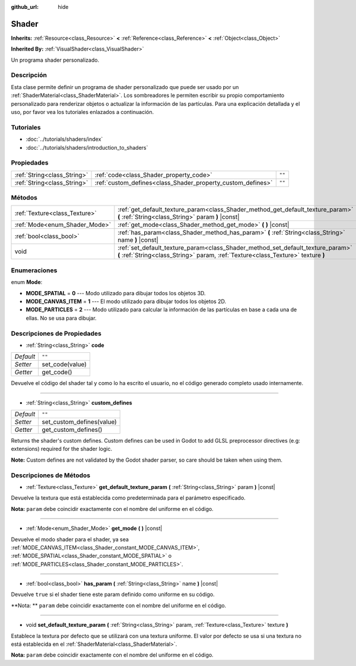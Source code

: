 :github_url: hide

.. Generated automatically by doc/tools/make_rst.py in Godot's source tree.
.. DO NOT EDIT THIS FILE, but the Shader.xml source instead.
.. The source is found in doc/classes or modules/<name>/doc_classes.

.. _class_Shader:

Shader
======

**Inherits:** :ref:`Resource<class_Resource>` **<** :ref:`Reference<class_Reference>` **<** :ref:`Object<class_Object>`

**Inherited By:** :ref:`VisualShader<class_VisualShader>`

Un programa shader personalizado.

Descripción
----------------------

Esta clase permite definir un programa de shader personalizado que puede ser usado por un :ref:`ShaderMaterial<class_ShaderMaterial>`. Los sombreadores le permiten escribir su propio comportamiento personalizado para renderizar objetos o actualizar la información de las partículas. Para una explicación detallada y el uso, por favor vea los tutoriales enlazados a continuación.

Tutoriales
--------------------

- :doc:`../tutorials/shaders/index`

- :doc:`../tutorials/shaders/introduction_to_shaders`

Propiedades
----------------------

+-----------------------------+-------------------------------------------------------------+--------+
| :ref:`String<class_String>` | :ref:`code<class_Shader_property_code>`                     | ``""`` |
+-----------------------------+-------------------------------------------------------------+--------+
| :ref:`String<class_String>` | :ref:`custom_defines<class_Shader_property_custom_defines>` | ``""`` |
+-----------------------------+-------------------------------------------------------------+--------+

Métodos
--------------

+-------------------------------+----------------------------------------------------------------------------------------------------------------------------------------------------------------------+
| :ref:`Texture<class_Texture>` | :ref:`get_default_texture_param<class_Shader_method_get_default_texture_param>` **(** :ref:`String<class_String>` param **)** |const|                                |
+-------------------------------+----------------------------------------------------------------------------------------------------------------------------------------------------------------------+
| :ref:`Mode<enum_Shader_Mode>` | :ref:`get_mode<class_Shader_method_get_mode>` **(** **)** |const|                                                                                                    |
+-------------------------------+----------------------------------------------------------------------------------------------------------------------------------------------------------------------+
| :ref:`bool<class_bool>`       | :ref:`has_param<class_Shader_method_has_param>` **(** :ref:`String<class_String>` name **)** |const|                                                                 |
+-------------------------------+----------------------------------------------------------------------------------------------------------------------------------------------------------------------+
| void                          | :ref:`set_default_texture_param<class_Shader_method_set_default_texture_param>` **(** :ref:`String<class_String>` param, :ref:`Texture<class_Texture>` texture **)** |
+-------------------------------+----------------------------------------------------------------------------------------------------------------------------------------------------------------------+

Enumeraciones
--------------------------

.. _enum_Shader_Mode:

.. _class_Shader_constant_MODE_SPATIAL:

.. _class_Shader_constant_MODE_CANVAS_ITEM:

.. _class_Shader_constant_MODE_PARTICLES:

enum **Mode**:

- **MODE_SPATIAL** = **0** --- Modo utilizado para dibujar todos los objetos 3D.

- **MODE_CANVAS_ITEM** = **1** --- El modo utilizado para dibujar todos los objetos 2D.

- **MODE_PARTICLES** = **2** --- Modo utilizado para calcular la información de las partículas en base a cada una de ellas. No se usa para dibujar.

Descripciones de Propiedades
--------------------------------------------------------

.. _class_Shader_property_code:

- :ref:`String<class_String>` **code**

+-----------+-----------------+
| *Default* | ``""``          |
+-----------+-----------------+
| *Setter*  | set_code(value) |
+-----------+-----------------+
| *Getter*  | get_code()      |
+-----------+-----------------+

Devuelve el código del shader tal y como lo ha escrito el usuario, no el código generado completo usado internamente.

----

.. _class_Shader_property_custom_defines:

- :ref:`String<class_String>` **custom_defines**

+-----------+---------------------------+
| *Default* | ``""``                    |
+-----------+---------------------------+
| *Setter*  | set_custom_defines(value) |
+-----------+---------------------------+
| *Getter*  | get_custom_defines()      |
+-----------+---------------------------+

Returns the shader's custom defines. Custom defines can be used in Godot to add GLSL preprocessor directives (e.g: extensions) required for the shader logic.

\ **Note:** Custom defines are not validated by the Godot shader parser, so care should be taken when using them.

Descripciones de Métodos
------------------------------------------------

.. _class_Shader_method_get_default_texture_param:

- :ref:`Texture<class_Texture>` **get_default_texture_param** **(** :ref:`String<class_String>` param **)** |const|

Devuelve la textura que está establecida como predeterminada para el parámetro especificado.

\ **Nota:** ``param`` debe coincidir exactamente con el nombre del uniforme en el código.

----

.. _class_Shader_method_get_mode:

- :ref:`Mode<enum_Shader_Mode>` **get_mode** **(** **)** |const|

Devuelve el modo shader para el shader, ya sea :ref:`MODE_CANVAS_ITEM<class_Shader_constant_MODE_CANVAS_ITEM>`, :ref:`MODE_SPATIAL<class_Shader_constant_MODE_SPATIAL>` o :ref:`MODE_PARTICLES<class_Shader_constant_MODE_PARTICLES>`.

----

.. _class_Shader_method_has_param:

- :ref:`bool<class_bool>` **has_param** **(** :ref:`String<class_String>` name **)** |const|

Devuelve ``true`` si el shader tiene este param definido como uniforme en su código.

\ **Nota: ** ``param`` debe coincidir exactamente con el nombre del uniforme en el código.

----

.. _class_Shader_method_set_default_texture_param:

- void **set_default_texture_param** **(** :ref:`String<class_String>` param, :ref:`Texture<class_Texture>` texture **)**

Establece la textura por defecto que se utilizará con una textura uniforme. El valor por defecto se usa si una textura no está establecida en el :ref:`ShaderMaterial<class_ShaderMaterial>`.

\ **Nota:** ``param`` debe coincidir exactamente con el nombre del uniforme en el código.

.. |virtual| replace:: :abbr:`virtual (This method should typically be overridden by the user to have any effect.)`
.. |const| replace:: :abbr:`const (This method has no side effects. It doesn't modify any of the instance's member variables.)`
.. |vararg| replace:: :abbr:`vararg (This method accepts any number of arguments after the ones described here.)`
